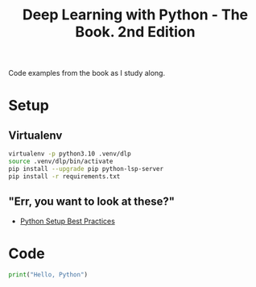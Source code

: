#+TITLE: Deep Learning with Python - The Book. 2nd Edition

Code examples from the book as I study along.

* Setup
** Virtualenv
#+begin_src bash
  virtualenv -p python3.10 .venv/dlp
  source .venv/dlp/bin/activate
  pip install --upgrade pip python-lsp-server
  pip install -r requirements.txt
#+end_src

** "Err, you want to look at these?"
- [[https://mitelman.engineering/blog/python-best-practice/automating-python-best-practices-for-a-new-project/][Python Setup Best Practices]]

* Code
#+begin_src python
  print("Hello, Python")
#+end_src

